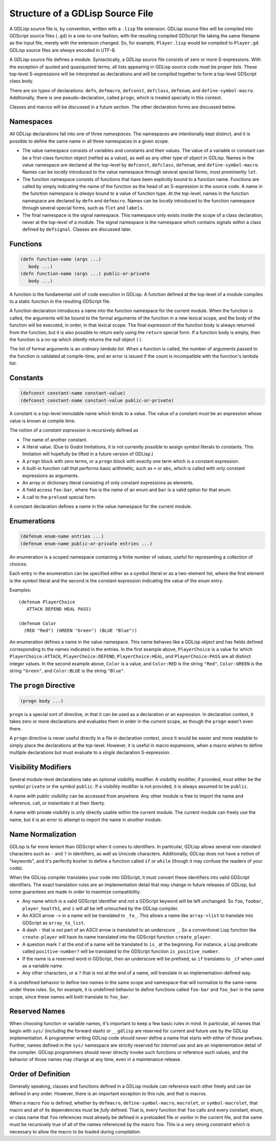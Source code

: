 
Structure of a GDLisp Source File
=================================

A GDLisp source file is, by convention, written with a ``.lisp`` file
extension. GDLisp source files will be compiled into GDScript source
files (``.gd``) in a one-to-one fashion, with the resulting compiled
GDScript file taking the same filename as the input file, merely with
the extension changed. So, for example, ``Player.lisp`` would be
compiled to ``Player.gd``. GDLisp source files are *always* encoded in
UTF-8.

A GDLisp source file defines a module. Syntactically, a GDLisp source
file consists of zero or more S-expressions. With the exception of
quoted and quasiquoted terms, all lists appearing in GDLisp source
code must be *proper lists*. These top-level S-expressions will be
interpreted as declarations and will be compiled together to form a
top-level GDScript class body.

There are six types of declarations: ``defn``, ``defmacro``,
``defconst``, ``defclass``, ``defenum``, and ``define-symbol-macro``.
Additionally, there is one pseudo-declaration, called ``progn``, which
is treated specially in this context.

Classes and macros will be discussed in a future section. The other
declaration forms are discussed below.

Namespaces
----------

All GDLisp declarations fall into one of three *namespaces*. The
namespaces are intentionally kept distinct, and it is possible to
define the same name in all three namespaces in a given scope.

* The value namespace consists of variables and constants and their
  values. The value of a variable or constant can be a first-class
  function object (reified as a value), as well as any other type of
  object in GDLisp. Names in the value namespace are declared at the
  top-level by ``defconst``, ``defclass``, ``defenum``, and
  ``define-symbol-macro``. Names can be *locally* introduced to the
  value namespace through several special forms, most prominently
  ``let``.

* The function namespace consists of functions that have been
  explicitly bound to a function name. Functions are called by simply
  indicating the name of the function as the head of an S-expression
  in the source code. A name in the function namespace is *always*
  bound to a value of function type. At the top-level, names in the
  function namespace are declared by ``defn`` and ``defmacro``. Names
  can be *locally* introduced to the function namespace through
  several special forms, such as ``flet`` and ``labels``.

* The final namespace is the signal namespace. This namespace only
  exists inside the scope of a class declaration, never at the
  top-level of a module. The signal namespace is the namespace which
  contains signals *within* a class defined by ``defsignal``. Classes
  are discussed later.

Functions
---------

.. code-block::

   (defn function-name (args ...)
      body ...)
   (defn function-name (args ...) public-or-private
      body ...)

A function is the fundamental unit of code execution in GDLisp. A
function defined at the top-level of a module compiles to a static
function in the resulting GDScript file.

A function declaration introduces a name into the function namespace
for the current module. When the function is called, the arguments
will be bound to the formal arguments of the function in a new lexical
scope, and the body of the function will be executed, in order, in
that lexical scope. The final expression of the function body is
always returned from the function, but it is also possible to return
early using the ``return`` special form. If a function body is empty,
then the function is a no-op which silently returns the null object
``()``.

The list of formal arguments is an *ordinary lambda list*. When a
function is called, the number of arguments passed to the function is
validated at compile-time, and an error is issued if the count is
incompatible with the function's lambda list.

Constants
---------

.. code-block::

   (defconst constant-name constant-value)
   (defconst constant-name constant-value public-or-private)

A constant is a top-level immutable name which binds to a value. The
value of a constant must be an expression whose value is known at
compile time.

The notion of a *constant expression* is recursively defined as

* The name of another constant.

* A literal value. (Due to Godot limitations, it is not currently
  possible to assign *symbol* literals to constants. This limitation
  will hopefully be lifted in a future version of GDLisp.)

* A ``progn`` block with zero terms, or a ``progn`` block with exactly
  one term which is a constant expression.

* A built-in function call that performs basic arithmetic, such as
  ``+`` or ``abs``, which is called with only constant expressions as
  arguments.

* An array or dictionary literal consisting of only constant
  expressions as elements.

* A field access ``foo:bar``, where ``foo`` is the name of an enum and
  ``bar`` is a valid option for that enum.

* A call to the ``preload`` special form.

A constant declaration defines a name in the value namespace for the
current module.

Enumerations
------------

.. code-block::

   (defenum enum-name entries ...)
   (defenum enum-name public-or-private entries ...)

An enumeration is a scoped namespace containing a finite number of
values, useful for representing a collection of choices.

Each entry in the enumeration can be specified either as a symbol
literal or as a two-element list, where the first element is the
symbol literal and the second is the constant expression indicating
the value of the enum entry.

Examples::

   (defenum PlayerChoice
      ATTACK DEFEND HEAL PASS)

   (defenum Color
     (RED "Red") (GREEN "Green") (BLUE "Blue"))

An enumeration defines a name in the value namespace. This name
behaves like a GDLisp object and has fields defined corresponding to
the names indicated in the entries. In the first example above,
``PlayerChoice`` is a value for which ``PlayerChoice:ATTACK``,
``PlayerChoice:DEFEND``, ``PlayerChoice:HEAL``, and
``PlayerChoice:PASS`` are all distinct integer values. In the second
example above, ``Color`` is a value, and ``Color:RED`` is the string
``"Red"``, ``Color:GREEN`` is the string ``"Green"``, and
``Color:BLUE`` is the string ``"Blue"``.

The ``progn`` Directive
-----------------------

.. code-block::

   (progn body ...)

``progn`` is a special sort of directive, in that it can be used as a
declaration *or* an expression. In declaration context, it takes zero
or more declarations and evaluates them in order in the *current*
scope, as though the ``progn`` wasn't even there.

A ``progn`` directive is never useful directly in a file in
declaration context, since it would be easier and more readable to
simply place the declarations at the top-level. However, it is useful
in macro expansions, when a macro wishes to define multiple
declarations but must evaluate to a *single* declaration S-expression.

Visibility Modifiers
--------------------

Several module-level declarations take an optional visibility
modifier. A visibility modifier, if provided, must either be the
symbol ``private`` or the symbol ``public``. If a visibility modifier
is not provided, it is always assumed to be ``public``.

A name with public visibility can be accessed from anywhere. Any other
module is free to import the name and reference, call, or instantiate
it at their liberty.

A name with private visibility is only directly usable within the
current module. The current module can freely use the name, but it is
an error to attempt to import the name in *another* module.

Name Normalization
------------------

GDLisp is far more lenient than GDScript when it comes to identifiers.
In particular, GDLisp allows several non-standard characters such as
``-`` and ``?`` in identifiers, as well as Unicode characters.
Additionally, GDLisp does not have a notion of "keywords", and it's
perfectly kosher to define a function called ``if`` or ``while``
(though it may confuse the readers of your code).

When the GDLisp compiler translates your code into GDScript, it must
convert these identifiers into valid GDScript identifiers. The exact
translation rules are an implementation detail that may change in
future releases of GDLisp, but some guarantees are made in order to
maximize compatibility.

* Any name which is a valid GDScript identifier and *not* a GDScript
  keyword will be left unchanged. So ``foo``, ``foobar``,
  ``player_health1``, and ``i`` will all be left untouched by the
  GDLisp compiler.

* An ASCII arrow ``->`` in a name will be translated to ``_to_``. This
  allows a name like ``array->list`` to translate into GDScript as
  ``array_to_list``.

* A dash ``-`` that is *not* part of an ASCII arrow is translated to
  an underscore ``_``. So a conventional Lisp function like
  ``create-player`` will have its name translated into the GDScript
  function ``create_player``.

* A question mark ``?`` at the *end* of a name will be translated to
  ``is_`` at the beginning. For instance, a Lisp predicate called
  ``positive-number?`` will be translated to the GDScript function
  ``is_positive_number``.

* If the name is a reserved word in GDScript, then an underscore will
  be prefixed, so ``if`` translates to ``_if`` when used as a variable
  name.

* Any other characters, or a ``?`` that is not at the end of a name,
  will translate in an implementation-defined way.

It is undefined behavior to define two names in the same scope and
namespace that will normalize to the same name under these rules. So,
for example, it is undefined behavior to define functions called
``foo-bar`` and ``foo_bar`` in the same scope, since these names will
both translate to ``foo_bar``.

Reserved Names
--------------

When choosing function or variable names, it's important to keep a few
basic rules in mind. In particular, all names that begin with ``sys/``
(including the forward slash) or ``__gdlisp`` are reserved for current
and future use by the GDLisp implementation. A programmer writing
GDLisp code should *never* define a name that starts with either of
those prefixes. Further, names defined in the ``sys/`` namespace are
strictly reserved for *internal* use and are an implementation detail
of the compiler. GDLisp programmers should never directly invoke such
functions or reference such values, and the behavior of those names
may change at any time, even in a maintenance release.

Order of Definition
-------------------

Generally speaking, classes and functions defined in a GDLisp module
can reference each other freely and can be defined in any order.
However, there is an important exception to this rule, and that is
macros.

When a macro ``foo`` is defined, whether by ``defmacro``,
``define-symbol-macro``, ``macrolet``, or ``symbol-macrolet``, that
macro and all of its dependencies must be *fully* defined. That is,
every function that ``foo`` calls and every constant, enum, or class
name that ``foo`` references must already be defined in a preloaded
file or *earlier* in the current file, and the same must be
recursively true of all of the names referenced by the macro ``foo``.
This is a very strong constraint which is necessary to allow the macro
to be loaded during compilation.
